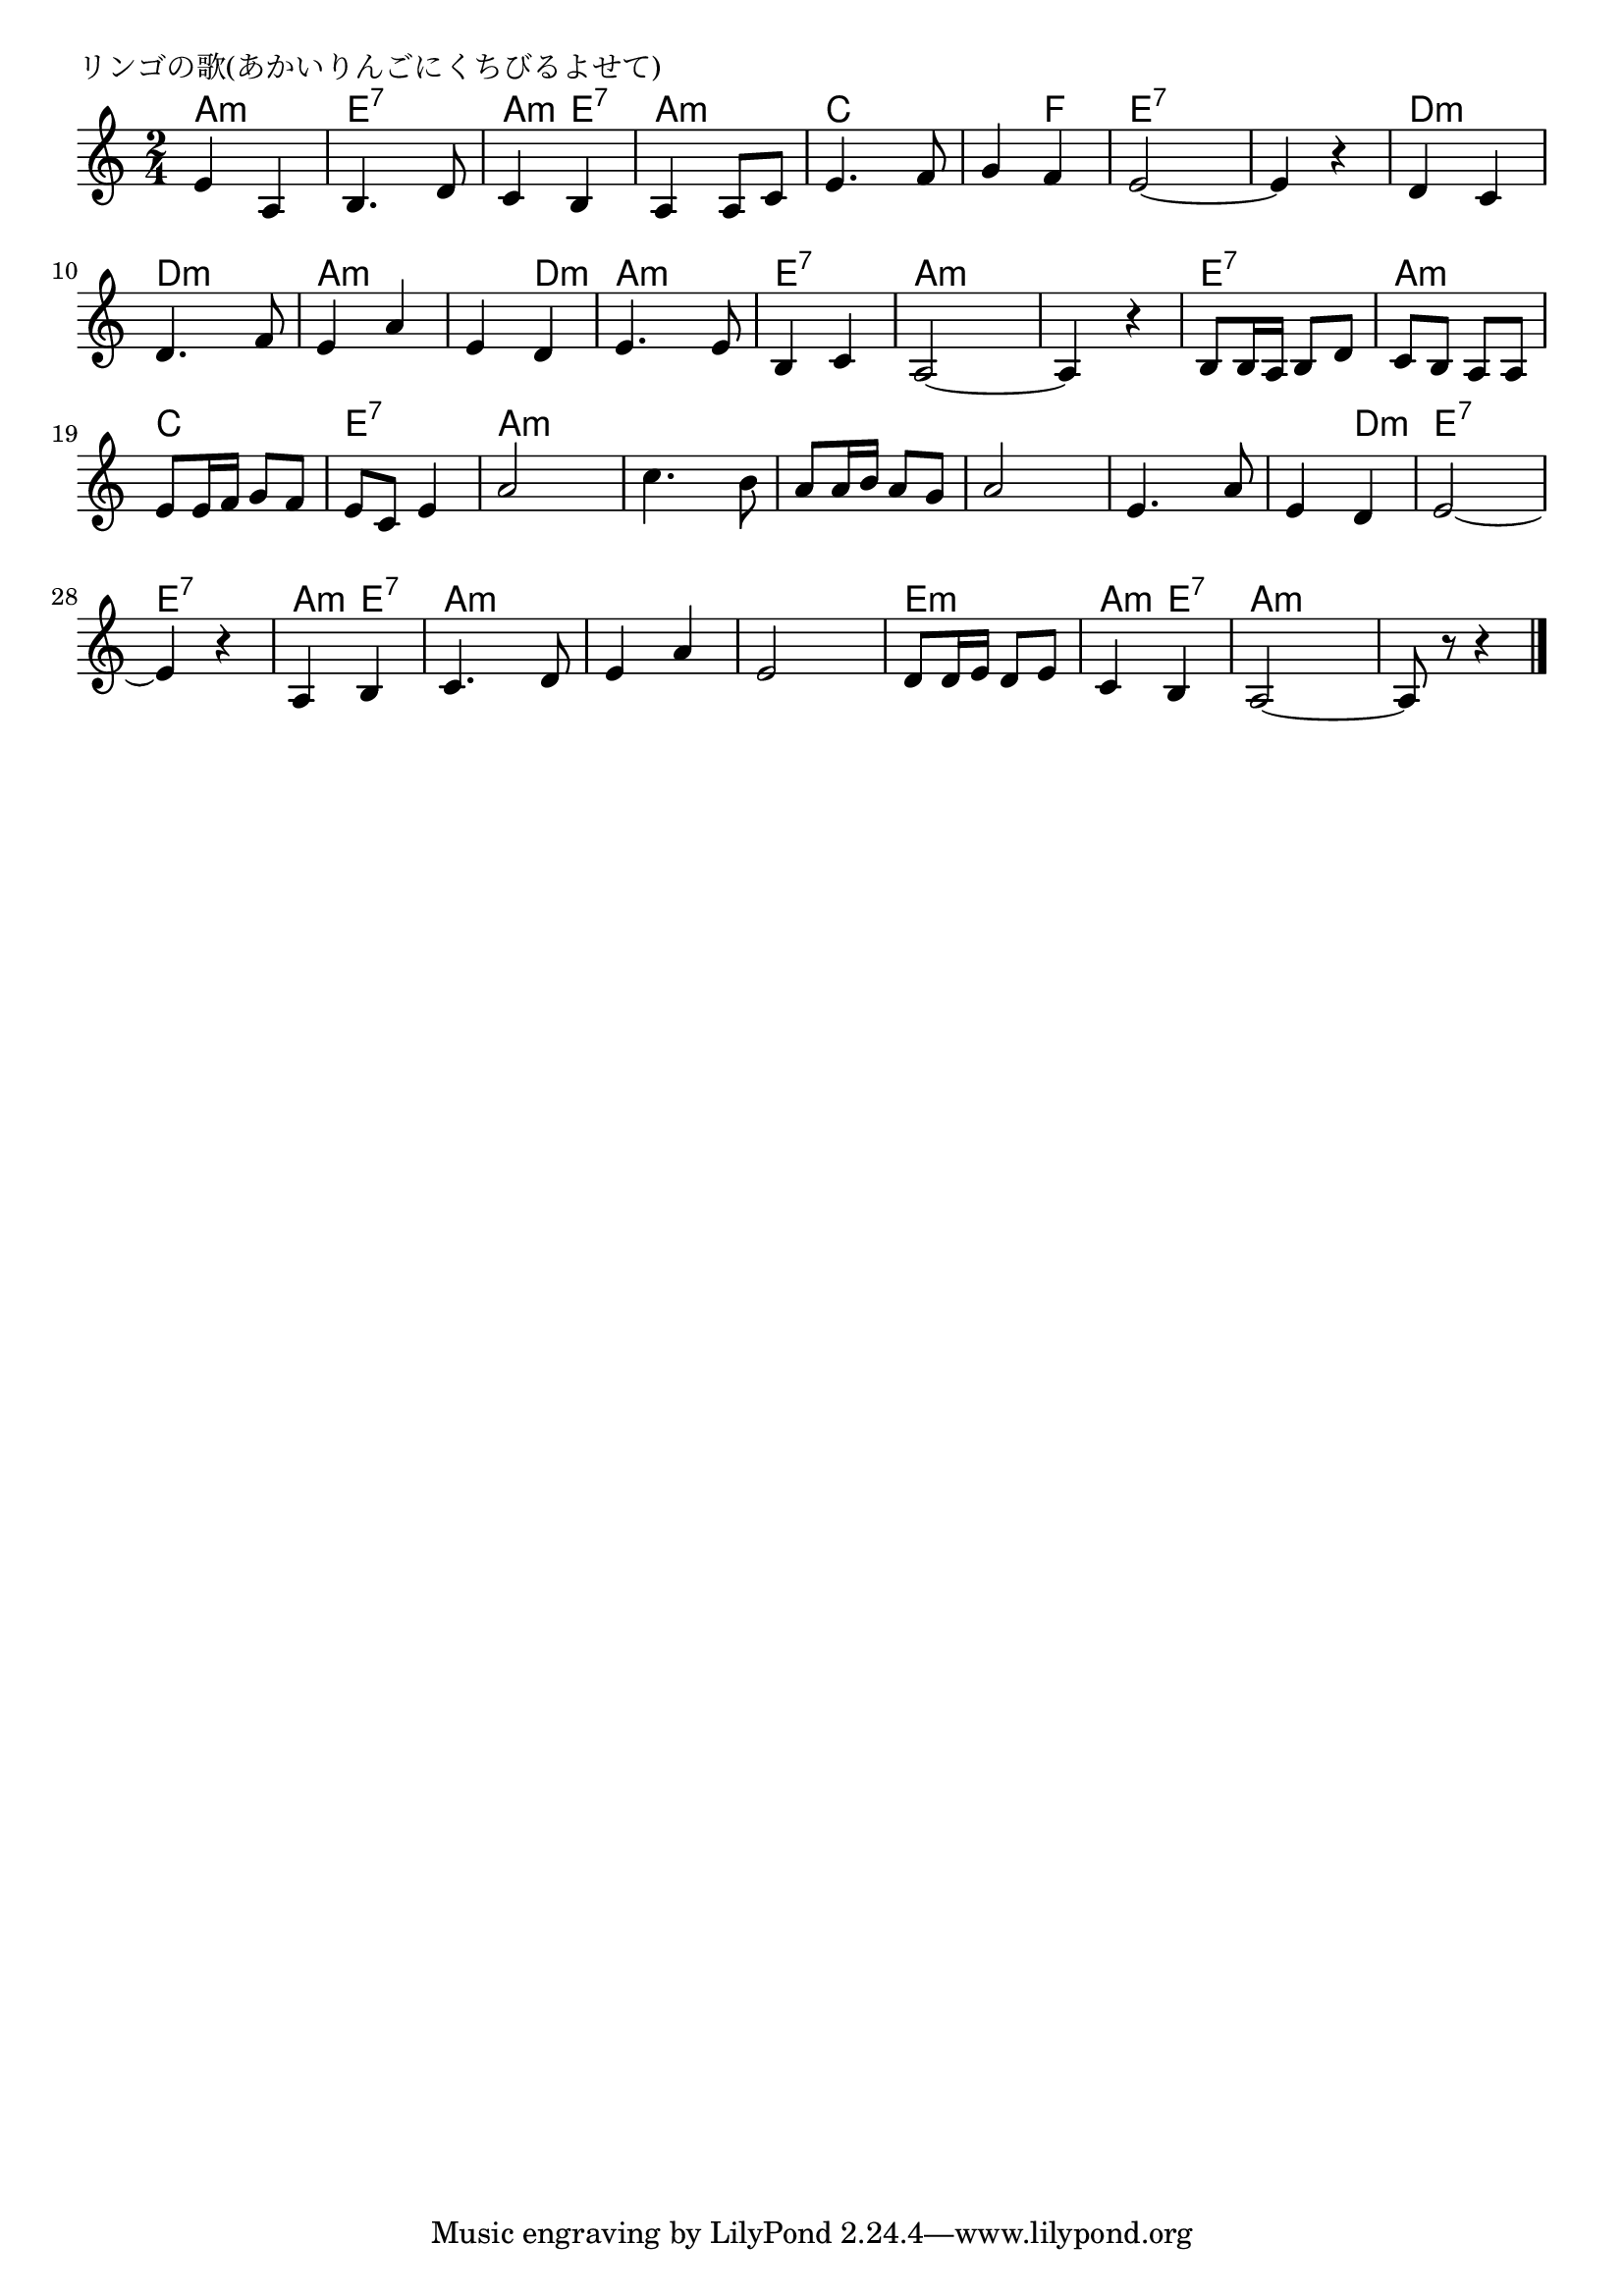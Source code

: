 \version "2.18.2"

%

\header {
piece = "リンゴの歌(あかいりんごにくちびるよせて)"
}

melody =
\relative c' {
\key a \minor
\time 2/4
\set Score.tempoHideNote = ##t
\tempo 4=70
\numericTimeSignature
%
e4 a, | 
b4. d8 |
c4 b |
a a8 c |
e4. f8 |
g4 f |
e2~ |
e4 r | %8
d4 c |
d4. f8 |
e4 a |
e d |
e4. e8 |
b4 c |
a2~ |
a4 r | % 16
b8 b16 a b8 d |
c b a a |
e' e16 f g8 f |
e c e4 | % 20
a2 |
c4. b8 |
a a16 b a8 g |
a2 |
e4. a8 |
e4 d |
e2~ |
e4 r |
a,4 b |
c4. d8 |
e4 a |
e2 |
d8 d16 e d8 e |
c4 b |
a2~ |
a8 r r4




\bar "|."
}
\score {
<<
\chords {
\set noChordSymbol = ""
\set chordChanges=##t
%
a4:m a:m e:7 e:7 a:m e:7 a:m a:m
c c c f e:7 e:7 e:7 e:7
d:m d:m d:m d:m a:m a:m a:m d:m
a:m a:m e:7 e:7 a:m a:m a:m a:m
e:7 e:7 a:m a:m c c e:7 e:7
a:m a:m a:m a:m a:m a:m a:m a:m
a:m a:m a:m d:m e:7 e:7 e:7 e:7
a:m e:7 a:m a:m a:m a:m a:m a:m 
e:m e:m a:m e:7 a:m a:m a:m a:m 


}
\new Staff {\melody}
>>
\layout {
line-width = #190
indent = 0\mm
}
\midi {}
}